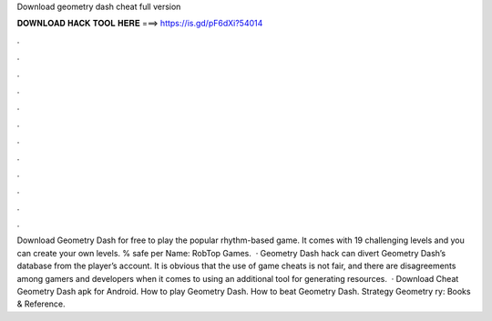 Download geometry dash cheat full version

𝐃𝐎𝐖𝐍𝐋𝐎𝐀𝐃 𝐇𝐀𝐂𝐊 𝐓𝐎𝐎𝐋 𝐇𝐄𝐑𝐄 ===> https://is.gd/pF6dXi?54014

.

.

.

.

.

.

.

.

.

.

.

.

Download Geometry Dash for free to play the popular rhythm-based game. It comes with 19 challenging levels and you can create your own levels. % safe per Name: RobTop Games.  · Geometry Dash hack can divert Geometry Dash’s database from the player’s account. It is obvious that the use of game cheats is not fair, and there are disagreements among gamers and developers when it comes to using an additional tool for generating resources.  · Download Cheat Geometry Dash apk for Android. How to play Geometry Dash. How to beat Geometry Dash. Strategy Geometry ry: Books & Reference.